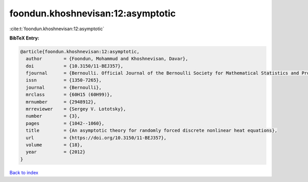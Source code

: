 foondun.khoshnevisan:12:asymptotic
==================================

:cite:t:`foondun.khoshnevisan:12:asymptotic`

**BibTeX Entry:**

.. code-block:: bibtex

   @article{foondun.khoshnevisan:12:asymptotic,
     author        = {Foondun, Mohammud and Khoshnevisan, Davar},
     doi           = {10.3150/11-BEJ357},
     fjournal      = {Bernoulli. Official Journal of the Bernoulli Society for Mathematical Statistics and Probability},
     issn          = {1350-7265},
     journal       = {Bernoulli},
     mrclass       = {60H15 (60H99)},
     mrnumber      = {2948912},
     mrreviewer    = {Sergey V. Lototsky},
     number        = {3},
     pages         = {1042--1060},
     title         = {An asymptotic theory for randomly forced discrete nonlinear heat equations},
     url           = {https://doi.org/10.3150/11-BEJ357},
     volume        = {18},
     year          = {2012}
   }

`Back to index <../By-Cite-Keys.html>`_
